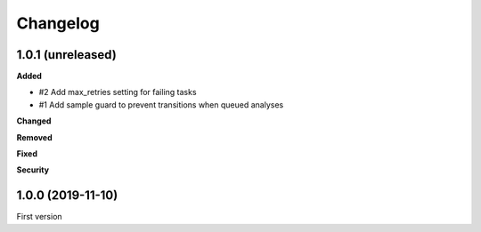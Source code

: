 Changelog
=========

1.0.1 (unreleased)
------------------

**Added**

- #2 Add max_retries setting for failing tasks
- #1 Add sample guard to prevent transitions when queued analyses

**Changed**


**Removed**


**Fixed**


**Security**


1.0.0 (2019-11-10)
------------------

First version

